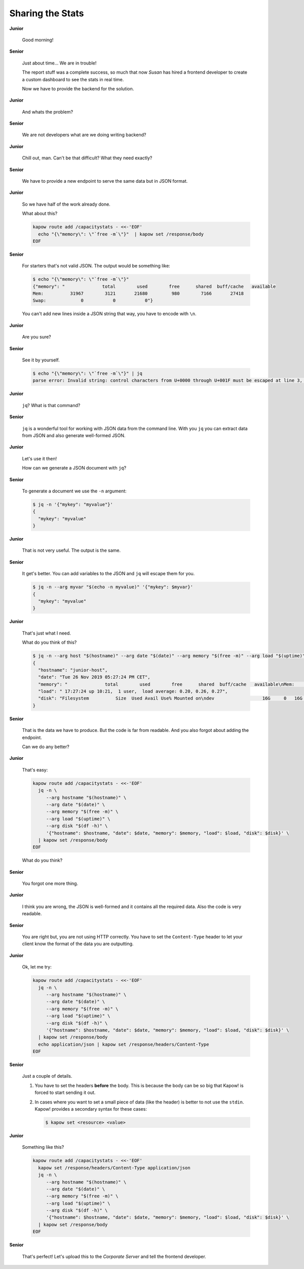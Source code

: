 Sharing the Stats
=================

**Junior**

  Good morning!

**Senior**

  Just about time...  We are in trouble!

  The report stuff was a complete success, so much that now *Susan* has
  hired a frontend developer to create a custom dashboard to see the
  stats in real time.

  Now we have to provide the backend for the solution.

**Junior**

  And whats the problem?

**Senior**

  We are not developers what are we doing writing backend?

**Junior**

  Chill out, man. Can't be that difficult?  What they need exactly?

**Senior**

  We have to provide a new endpoint to serve the same data but in JSON
  format.

**Junior**

  So we have half of the work already done.

  What about this?

  .. code-block:: bash

     kapow route add /capacitystats - <<-'EOF'
       echo "{\"memory\": \"`free -m`\"}"  | kapow set /response/body
     EOF

**Senior**

  For starters that's not valid JSON. The output would be something
  like:

  .. code-block:: console

     $ echo "{\"memory\": \"`free -m`\"}"
     {"memory": "              total        used        free      shared  buff/cache   available
     Mem:          31967        3121       21680         980        7166       27418
     Swap:             0           0           0"}

  You can't add new lines inside a JSON string that way, you have to
  encode with ``\n``.


**Junior**

  Are you sure?

**Senior**

  See it by yourself.

  .. code-block:: console

     $ echo "{\"memory\": \"`free -m`\"}" | jq
     parse error: Invalid string: control characters from U+0000 through U+001F must be escaped at line 3, column 44

**Junior**

  ``jq``? What is that command?

**Senior**

  ``jq`` is a wonderful tool for working with JSON data from the command
  line.  With you ``jq`` you can extract data from JSON and also
  generate well-formed JSON.

**Junior**

  Let's use it then! 

  How can we generate a JSON document with ``jq``?

**Senior**

  To generate a document we use the ``-n`` argument:

  .. code-block:: console

     $ jq -n '{"mykey": "myvalue"}'
     {
       "mykey": "myvalue"
     }

**Junior**

  That is not very useful. The output is the same.

**Senior**

  It get's better. You can add variables to the JSON and ``jq`` will escape them for you.

  .. code-block:: console

     $ jq -n --arg myvar "$(echo -n myvalue)" '{"mykey": $myvar}'
     {
       "mykey": "myvalue"
     }

**Junior**

  That's just what I need.

  What do you think of this?

  .. code-block:: console

     $ jq -n --arg host "$(hostname)" --arg date "$(date)" --arg memory "$(free -m)" --arg load "$(uptime)" --arg disk "$(df -h)" '{"hostname": $host, "date": $date, "memory": $memory, "load": $load, "disk": $disk}'
     {
       "hostname": "junior-host",
       "date": "Tue 26 Nov 2019 05:27:24 PM CET",
       "memory": "              total        used        free      shared  buff/cache   available\nMem:          31967        3114       21744         913        7109       27492\nSwap:             0           0           0",
       "load": " 17:27:24 up 10:21,  1 user,  load average: 0.20, 0.26, 0.27",
       "disk": "Filesystem          Size  Used Avail Use% Mounted on\ndev                  16G     0   16G   0% /dev"
     }

**Senior**

  That is the data we have to produce.  But the code is far from readable.  And
  you also forgot about adding the endpoint.

  Can we do any better?

**Junior**

  That's easy:

  .. code-block:: bash

     kapow route add /capacitystats - <<-'EOF'
       jq -n \
          --arg hostname "$(hostname)" \
          --arg date "$(date)" \
          --arg memory "$(free -m)" \
          --arg load "$(uptime)" \
          --arg disk "$(df -h)" \
          '{"hostname": $hostname, "date": $date, "memory": $memory, "load": $load, "disk": $disk}' \
       | kapow set /response/body
     EOF

  What do you think?
   
**Senior**

  You forgot one more thing.

**Junior**

  I think you are wrong, the JSON is well-formed and it contains all the
  required data.  Also the code is very readable.

**Senior**

  You are right but, you are not using HTTP correctly.  You have to set the
  ``Content-Type`` header to let your client know the format of the data you are
  outputting.

**Junior**

  Ok, let me try:

  .. code-block:: bash

     kapow route add /capacitystats - <<-'EOF'
       jq -n \
          --arg hostname "$(hostname)" \
          --arg date "$(date)" \
          --arg memory "$(free -m)" \
          --arg load "$(uptime)" \
          --arg disk "$(df -h)" \
          '{"hostname": $hostname, "date": $date, "memory": $memory, "load": $load, "disk": $disk}' \
       | kapow set /response/body
       echo application/json | kapow set /response/headers/Content-Type
     EOF

**Senior**

  Just a couple of details.

  1. You have to set the headers **before** the body.  This is because the body
     can be so big that Kapow! is forced to start sending it out.
  2. In cases where you want to set a small piece of data (like the header) is
     better to not use the ``stdin``.  Kapow! provides a secondary syntax for these
     cases:

     .. code-block:: console

        $ kapow set <resource> <value>

**Junior**

  Something like this?

  .. code-block:: bash

     kapow route add /capacitystats - <<-'EOF'
       kapow set /response/headers/Content-Type application/json
       jq -n \
          --arg hostname "$(hostname)" \
          --arg date "$(date)" \
          --arg memory "$(free -m)" \
          --arg load "$(uptime)" \
          --arg disk "$(df -h)" \
          '{"hostname": $hostname, "date": $date, "memory": $memory, "load": $load, "disk": $disk}' \
       | kapow set /response/body
     EOF

**Senior**

  That's perfect!  Let's upload this to the *Corporate Server* and tell the
  frontend developer.
